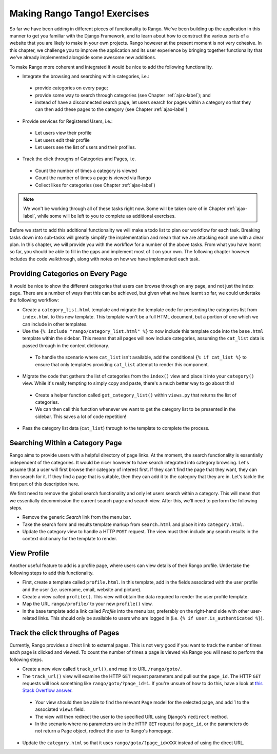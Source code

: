 .. _tango-label:

Making Rango Tango! Exercises
=============================

So far we have been adding in different pieces of functionality to Rango. We've been building up the application in this manner to get you familiar with the Django Framework, and to learn about how to construct the various parts of a website that you are likely to make in your own projects. Rango however at the present moment is not very cohesive. In this chapter, we challenge you to improve the application and its user experience by bringing together functionality that we've already implemented alongside some awesome new additions.

To make Rango more coherent and integrated it would be nice to add the following functionality.

* Integrate the browsing and searching within categories, i.e.:
 - provide categories on every page;
 - provide some way to search through categories (see Chapter :ref:`ajax-label`); and
 - instead of have a disconnected search page, let users search for pages within a category so that they can then add these pages to the category (see Chapter :ref:`ajax-label`)
	
* Provide services for Registered Users, i.e.:
 - Let users view their profile	
 - Let users edit their profile
 - Let users see the list of users and their profiles.
		
* Track the click throughs of Categories and Pages, i.e.
 - Count the number of times a category is viewed
 - Count the number of times a page is viewed via Rango
 - Collect likes for categories (see Chapter :ref:`ajax-label`)

.. note:: We won't be working through all of these tasks right now. Some will be taken care of in Chapter :ref:`ajax-label`, while some will be left to you to complete as additional exercises.

Before we start to add this additional functionality we will make a todo list to plan our workflow for each task. Breaking tasks down into sub-tasks will greatly simplify the implementation and mean that we are attacking each one with a clear plan. In this chapter, we will provide you with the workflow for a number of the above tasks. From what you have learnt so far, you should be able to fill in the gaps and implement most of it on your own. The following chapter however includes the code walkthrough, along with notes on how we have implemented each task.


Providing Categories on Every Page
----------------------------------

It would be nice to show the different categories that users can browse through on any page, and not just the index page. There are a number of ways that this can be achieved, but given what we have learnt so far, we could undertake the following workflow:

* Create a ``category_list.html`` template and migrate the template code for presenting the categories list from  ``index.html`` to this new template. This template won't be a full HTML document, but a portion of one which we can include in other templates.
* Use the ``{% include "rango/category_list.html" %}`` to now include this template code into the ``base.html`` template within the sidebar. This means that all pages will now include categories, assuming the ``cat_list`` data is passed through in the context dictionary.
 - To handle the scenario where ``cat_list`` isn't available, add the conditional ``{% if cat_list %}`` to ensure that only templates providing ``cat_list`` attempt to render this component.

* Migrate the code that gathers the list of categories from the ``index()`` view and place it into your ``category()`` view. While it's really tempting to simply copy and paste, there's a much better way to go about this!
 - Create a helper function called ``get_category_list()`` within ``views.py`` that returns the list of categories.
 - We can then call this function whenever we want to get the category list to be presented in the sidebar. This saves a lot of code repetition!

* Pass the category list data (``cat_list``) through to the template to complete the process.

Searching Within a Category Page
--------------------------------
Rango aims to provide users with a helpful directory of page links. At the moment, the search functionality is essentially independent of the categories. It would be nicer however to have search integrated into category browsing. Let's assume that a user will first browse their category of interest first. If they can't find the page that they want, they can then search for it. If they find a page that is suitable, then they can add it to the category that they are in. Let's tackle the first part of this description here.

We first need to remove the global search functionality and only let users search within a category. This will mean that we essentially decommission the current search page and search view. After this, we'll need to perform the following steps.

* Remove the generic *Search* link from the menu bar.
* Take the search form and results template markup from ``search.html`` and place it into ``category.html``.
* Update the category view to handle a HTTP ``POST`` request. The view must then include any search results in the context dictionary for the template to render.

View Profile
------------
Another useful feature to add is a profile page, where users can view details of their Rango profile. Undertake the following steps to add this functionality.

* First, create a template called ``profile.html``. In this template, add in the fields associated with the user profile and the user (i.e. username, email, website and picture).
* Create a view called ``profile()``. This view will obtain the data required to render the user profile template.
* Map the URL ``rango/profile/`` to your new ``profile()`` view.
* In the base template add a link called *Profile* into the menu bar, preferably on the right-hand side with other user-related links. This should only be available to users who are logged in (i.e. ``{% if user.is_authenticated %}``).
	
Track the click throughs of Pages
---------------------------------
Currently, Rango provides a direct link to external pages. This is not very good if you want to track the number of times each page is clicked and viewed. To count the number of times a page is viewed via Rango you will need to perform the following steps.

* Create a new view called ``track_url()``, and map it to URL ``/rango/goto/``.
* The ``track_url()`` view will examine the HTTP ``GET`` request parameters and pull out the ``page_id``. The HTTP ``GET`` requests will look something like ``rango/goto/?page_id=1``. If you're unsure of how to do this, have a look at `this Stack Overflow answer <http://stackoverflow.com/a/3711911>`_.
 - Your view should then be able to find the relevant ``Page`` model for the selected page, and add 1 to the associated ``views`` field.
 - The view will then redirect the user to the specified URL using Django's ``redirect`` method.
 - In the scenario where no parameters are in the HTTP ``GET`` request for ``page_id``, or the parameters do not return a ``Page`` object, redirect the user to Rango's homepage.
* Update the ``category.html`` so that it uses ``rango/goto/?page_id=XXX`` instead of using the direct URL.
